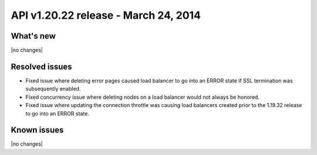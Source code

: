 API v1.20.22 release - March 24, 2014 
----------------------------------------------

What's new
~~~~~~~~~~
 
|no changes|

Resolved issues
~~~~~~~~~~~~~~~

- Fixed issue where deleting error pages caused load balancer to go into an ERROR state if
  SSL termination was subsequently enabled.
- Fixed concurrency issue where deleting nodes on a load balancer would not always be
  honored.
- Fixed issue where updating the connection throttle was causing load balancers created
  prior to the 1.19.32 release to go into an ERROR state.


  
Known issues
~~~~~~~~~~~~

|no changes|